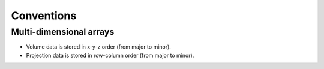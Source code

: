 Conventions
===========

Multi-dimensional arrays
------------------------

- Volume data is stored in x-y-z order (from major to minor).
- Projection data is stored in row-column order (from major to minor).
